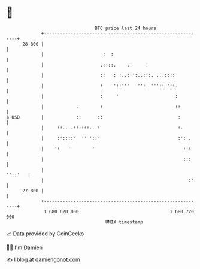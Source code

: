 * 👋

#+begin_example
                                    BTC price last 24 hours                    
                +------------------------------------------------------------+ 
         28 800 |                                                            | 
                |                      :  :                                  | 
                |                     .::::.    ..     .                     | 
                |                     ::   : :..:'':..:::. ...::::           | 
                |                     :    '::'''   '':  ''':: '::.          | 
                |                     :     '                     :          | 
                |            .        :                           ::         | 
   $ USD        |            ::      ::                            :         | 
                |     ::.. .::::::...:                             :.        | 
                |     :'::::'  '' '::'                             :': .     | 
                |    ':   '        '                                 :::     | 
                |                                                    :::     | 
                |                                                    ''::'   | 
                |                                                      :'    | 
         27 800 |                                                            | 
                +------------------------------------------------------------+ 
                 1 680 620 000                                  1 680 720 000  
                                        UNIX timestamp                         
#+end_example
📈 Data provided by CoinGecko

🧑‍💻 I'm Damien

✍️ I blog at [[https://www.damiengonot.com][damiengonot.com]]
